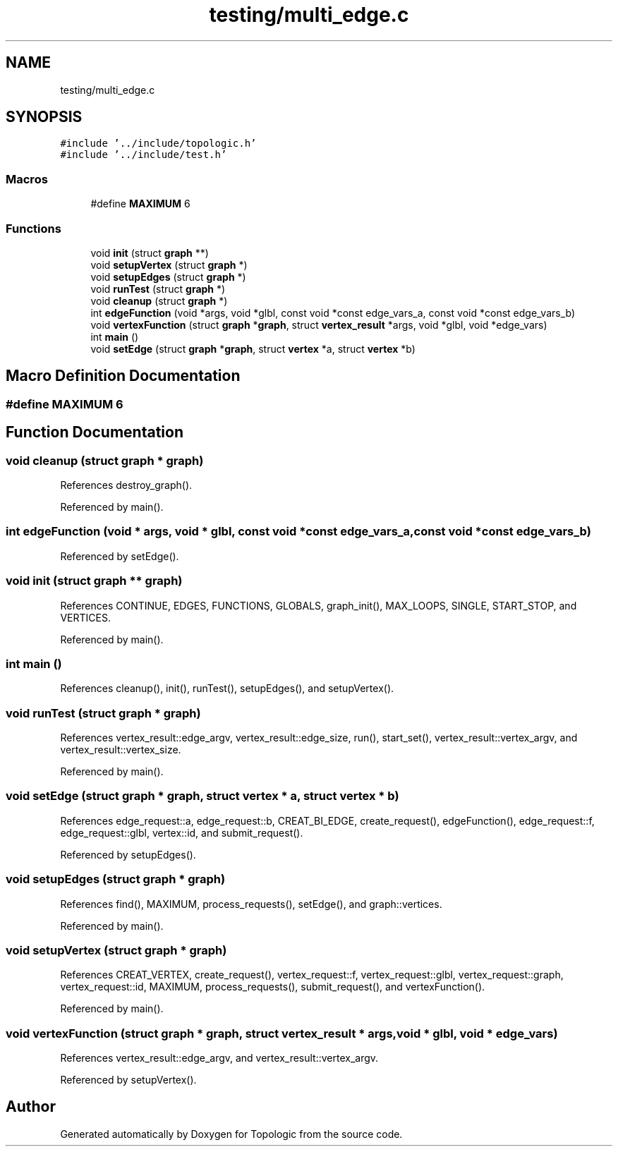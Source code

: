.TH "testing/multi_edge.c" 3 "Mon Mar 15 2021" "Version 1.0.6" "Topologic" \" -*- nroff -*-
.ad l
.nh
.SH NAME
testing/multi_edge.c
.SH SYNOPSIS
.br
.PP
\fC#include '\&.\&./include/topologic\&.h'\fP
.br
\fC#include '\&.\&./include/test\&.h'\fP
.br

.SS "Macros"

.in +1c
.ti -1c
.RI "#define \fBMAXIMUM\fP   6"
.br
.in -1c
.SS "Functions"

.in +1c
.ti -1c
.RI "void \fBinit\fP (struct \fBgraph\fP **)"
.br
.ti -1c
.RI "void \fBsetupVertex\fP (struct \fBgraph\fP *)"
.br
.ti -1c
.RI "void \fBsetupEdges\fP (struct \fBgraph\fP *)"
.br
.ti -1c
.RI "void \fBrunTest\fP (struct \fBgraph\fP *)"
.br
.ti -1c
.RI "void \fBcleanup\fP (struct \fBgraph\fP *)"
.br
.ti -1c
.RI "int \fBedgeFunction\fP (void *args, void *glbl, const void *const edge_vars_a, const void *const edge_vars_b)"
.br
.ti -1c
.RI "void \fBvertexFunction\fP (struct \fBgraph\fP *\fBgraph\fP, struct \fBvertex_result\fP *args, void *glbl, void *edge_vars)"
.br
.ti -1c
.RI "int \fBmain\fP ()"
.br
.ti -1c
.RI "void \fBsetEdge\fP (struct \fBgraph\fP *\fBgraph\fP, struct \fBvertex\fP *a, struct \fBvertex\fP *b)"
.br
.in -1c
.SH "Macro Definition Documentation"
.PP 
.SS "#define MAXIMUM   6"

.SH "Function Documentation"
.PP 
.SS "void cleanup (struct \fBgraph\fP * graph)"

.PP
References destroy_graph()\&.
.PP
Referenced by main()\&.
.SS "int edgeFunction (void * args, void * glbl, const void *const edge_vars_a, const void *const edge_vars_b)"

.PP
Referenced by setEdge()\&.
.SS "void init (struct \fBgraph\fP ** graph)"

.PP
References CONTINUE, EDGES, FUNCTIONS, GLOBALS, graph_init(), MAX_LOOPS, SINGLE, START_STOP, and VERTICES\&.
.PP
Referenced by main()\&.
.SS "int main ()"

.PP
References cleanup(), init(), runTest(), setupEdges(), and setupVertex()\&.
.SS "void runTest (struct \fBgraph\fP * graph)"

.PP
References vertex_result::edge_argv, vertex_result::edge_size, run(), start_set(), vertex_result::vertex_argv, and vertex_result::vertex_size\&.
.PP
Referenced by main()\&.
.SS "void setEdge (struct \fBgraph\fP * graph, struct \fBvertex\fP * a, struct \fBvertex\fP * b)"

.PP
References edge_request::a, edge_request::b, CREAT_BI_EDGE, create_request(), edgeFunction(), edge_request::f, edge_request::glbl, vertex::id, and submit_request()\&.
.PP
Referenced by setupEdges()\&.
.SS "void setupEdges (struct \fBgraph\fP * graph)"

.PP
References find(), MAXIMUM, process_requests(), setEdge(), and graph::vertices\&.
.PP
Referenced by main()\&.
.SS "void setupVertex (struct \fBgraph\fP * graph)"

.PP
References CREAT_VERTEX, create_request(), vertex_request::f, vertex_request::glbl, vertex_request::graph, vertex_request::id, MAXIMUM, process_requests(), submit_request(), and vertexFunction()\&.
.PP
Referenced by main()\&.
.SS "void vertexFunction (struct \fBgraph\fP * graph, struct \fBvertex_result\fP * args, void * glbl, void * edge_vars)"

.PP
References vertex_result::edge_argv, and vertex_result::vertex_argv\&.
.PP
Referenced by setupVertex()\&.
.SH "Author"
.PP 
Generated automatically by Doxygen for Topologic from the source code\&.
